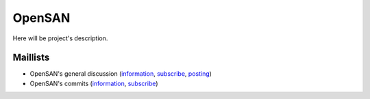 .. _index:

=======
OpenSAN
=======

Here will be project's description.

Maillists
=========
* OpenSAN's general discussion
  (`information <https://groups.google.com/group/opensan-discuss>`__,
  `subscribe <mailto:opensan-discuss+subscribe@googlegroups.com?subject=subscribe>`__,
  `posting <mailto:opensan-discuss@googlegroups.com>`__)
* OpenSAN's commits
  (`information <https://groups.google.com/group/opensan-commits>`__,
  `subscribe <mailto:opensan-commits+subscribe@googlegroups.com?subject=subscribe>`__)

.. .. toctree::
      :maxdepth: 1
   
      maillists
